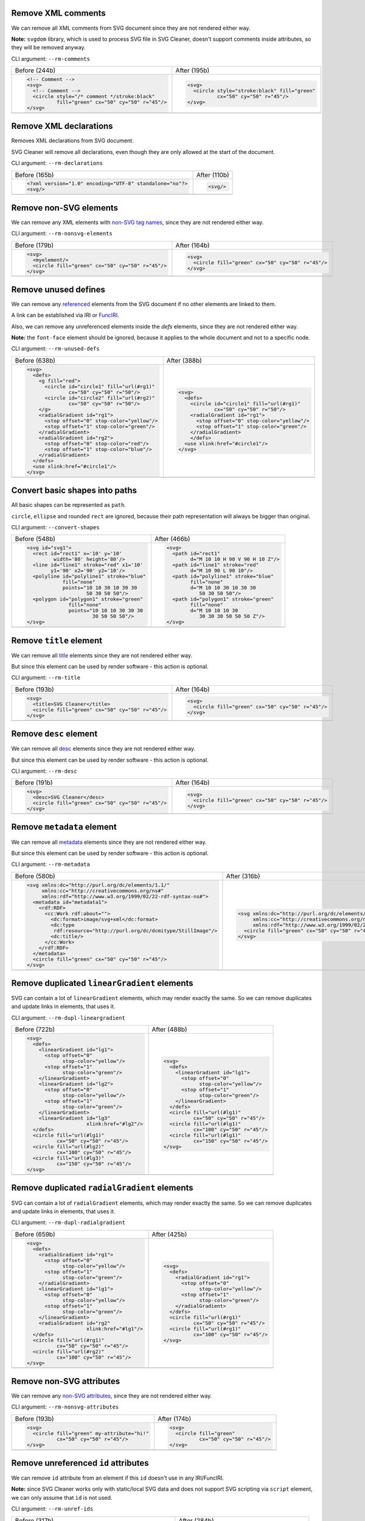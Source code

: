 .. This file is autogenerated. Do not edit it!

Remove XML comments
-------------------

We can remove all XML comments from SVG document since they are not rendered either way.

**Note:** ``svgdom`` library, which is used to process SVG file in SVG Cleaner,
doesn't support comments inside attributes, so they will be removed anyway.

CLI argument: ``--rm-comments``

+----------------------------------------------------------------------------------+---------------------------------------------------------------------------------+
| Before (244b)                                                                    | After (195b)                                                                    |
+----------------------------------------------------------------------------------+---------------------------------------------------------------------------------+
| .. code-block:: XML                                                              | .. code-block:: XML                                                             |
|                                                                                  |                                                                                 |
|   <!-- Comment -->                                                               |   <svg>                                                                         |
|   <svg>                                                                          |     <circle style="stroke:black" fill="green"                                   |
|     <!-- Comment -->                                                             |             cx="50" cy="50" r="45"/>                                            |
|     <circle style="/* comment */stroke:black"                                    |   </svg>                                                                        |
|             fill="green" cx="50" cy="50" r="45"/>                                |                                                                                 |
|   </svg>                                                                         |                                                                                 |
+----------------------------------------------------------------------------------+---------------------------------------------------------------------------------+
| .. image:: https://razrfalcon.github.io/svgcleaner/images/before/rm-comments.svg | .. image:: https://razrfalcon.github.io/svgcleaner/images/after/rm-comments.svg |
+----------------------------------------------------------------------------------+---------------------------------------------------------------------------------+


Remove XML declarations
-----------------------

Removes XML declarations from SVG document.

SVG Cleaner will remove all declarations, even though they are only allowed
at the start of the document.

CLI argument: ``--rm-declarations``

+--------------------------------------------------------------------------------------+-------------------------------------------------------------------------------------+
| Before (165b)                                                                        | After (110b)                                                                        |
+--------------------------------------------------------------------------------------+-------------------------------------------------------------------------------------+
| .. code-block:: XML                                                                  | .. code-block:: XML                                                                 |
|                                                                                      |                                                                                     |
|   <?xml version="1.0" encoding="UTF-8" standalone="no"?>                             |   <svg/>                                                                            |
|   <svg/>                                                                             |                                                                                     |
+--------------------------------------------------------------------------------------+-------------------------------------------------------------------------------------+
| .. image:: https://razrfalcon.github.io/svgcleaner/images/before/rm-declarations.svg | .. image:: https://razrfalcon.github.io/svgcleaner/images/after/rm-declarations.svg |
+--------------------------------------------------------------------------------------+-------------------------------------------------------------------------------------+


Remove non-SVG elements
-----------------------

We can remove any XML elements with `non-SVG tag names <https://www.w3.org/TR/SVG/eltindex.html>`_, since they are not rendered either way.

CLI argument: ``--rm-nonsvg-elements``

+-----------------------------------------------------------------------------------------+----------------------------------------------------------------------------------------+
| Before (179b)                                                                           | After (164b)                                                                           |
+-----------------------------------------------------------------------------------------+----------------------------------------------------------------------------------------+
| .. code-block:: XML                                                                     | .. code-block:: XML                                                                    |
|                                                                                         |                                                                                        |
|   <svg>                                                                                 |   <svg>                                                                                |
|     <myelement/>                                                                        |     <circle fill="green" cx="50" cy="50" r="45"/>                                      |
|     <circle fill="green" cx="50" cy="50" r="45"/>                                       |   </svg>                                                                               |
|   </svg>                                                                                |                                                                                        |
+-----------------------------------------------------------------------------------------+----------------------------------------------------------------------------------------+
| .. image:: https://razrfalcon.github.io/svgcleaner/images/before/rm-nonsvg-elements.svg | .. image:: https://razrfalcon.github.io/svgcleaner/images/after/rm-nonsvg-elements.svg |
+-----------------------------------------------------------------------------------------+----------------------------------------------------------------------------------------+


Remove unused defines
---------------------

We can remove any `referenced <https://www.w3.org/TR/SVG/struct.html#Head>`_ elements from the
SVG document if no other elements are linked to them.

A link can be established via IRI or `FuncIRI <https://www.w3.org/TR/SVG/linking.html#IRIforms>`_.

Also, we can remove any unreferenced elements inside the `defs` elements,
since they are not rendered either way.

**Note:** the ``font-face`` element should be ignored, because it applies to the whole
document and not to a specific node.

CLI argument: ``--rm-unused-defs``

+-------------------------------------------------------------------------------------+------------------------------------------------------------------------------------+
| Before (638b)                                                                       | After (388b)                                                                       |
+-------------------------------------------------------------------------------------+------------------------------------------------------------------------------------+
| .. code-block:: XML                                                                 | .. code-block:: XML                                                                |
|                                                                                     |                                                                                    |
|   <svg>                                                                             |   <svg>                                                                            |
|     <defs>                                                                          |     <defs>                                                                         |
|       <g fill="red">                                                                |       <circle id="circle1" fill="url(#rg1)"                                        |
|         <circle id="circle1" fill="url(#rg1)"                                       |               cx="50" cy="50" r="50"/>                                             |
|                 cx="50" cy="50" r="50"/>                                            |       <radialGradient id="rg1">                                                    |
|         <circle id="circle2" fill="url(#rg2)"                                       |         <stop offset="0" stop-color="yellow"/>                                     |
|                 cx="50" cy="50" r="50"/>                                            |         <stop offset="1" stop-color="green"/>                                      |
|       </g>                                                                          |       </radialGradient>                                                            |
|       <radialGradient id="rg1">                                                     |       </defs>                                                                      |
|         <stop offset="0" stop-color="yellow"/>                                      |     <use xlink:href="#circle1"/>                                                   |
|         <stop offset="1" stop-color="green"/>                                       |   </svg>                                                                           |
|       </radialGradient>                                                             |                                                                                    |
|       <radialGradient id="rg2">                                                     |                                                                                    |
|         <stop offset="0" stop-color="red"/>                                         |                                                                                    |
|         <stop offset="1" stop-color="blue"/>                                        |                                                                                    |
|       </radialGradient>                                                             |                                                                                    |
|     </defs>                                                                         |                                                                                    |
|     <use xlink:href="#circle1"/>                                                    |                                                                                    |
|   </svg>                                                                            |                                                                                    |
+-------------------------------------------------------------------------------------+------------------------------------------------------------------------------------+
| .. image:: https://razrfalcon.github.io/svgcleaner/images/before/rm-unused-defs.svg | .. image:: https://razrfalcon.github.io/svgcleaner/images/after/rm-unused-defs.svg |
+-------------------------------------------------------------------------------------+------------------------------------------------------------------------------------+


Convert basic shapes into paths
-------------------------------

All basic shapes can be represented as ``path``.

``circle``, ``ellipse`` and rounded ``rect``  are ignored, because their path representation will always be bigger than original.

CLI argument: ``--convert-shapes``

+-------------------------------------------------------------------------------------+------------------------------------------------------------------------------------+
| Before (548b)                                                                       | After (466b)                                                                       |
+-------------------------------------------------------------------------------------+------------------------------------------------------------------------------------+
| .. code-block:: XML                                                                 | .. code-block:: XML                                                                |
|                                                                                     |                                                                                    |
|   <svg id="svg1">                                                                   |   <svg>                                                                            |
|     <rect id="rect1" x='10' y='10'                                                  |     <path id="rect1"                                                               |
|            width='80' height='80'/>                                                 |           d="M 10 10 H 90 V 90 H 10 Z"/>                                           |
|     <line id="line1" stroke="red" x1='10'                                           |     <path id="line1" stroke="red"                                                  |
|           y1='90' x2='90' y2='10'/>                                                 |           d="M 10 90 L 90 10"/>                                                    |
|     <polyline id="polyline1" stroke="blue"                                          |     <path id="polyline1" stroke="blue"                                             |
|               fill="none"                                                           |           fill="none"                                                              |
|               points="10 10 30 10 30 30                                             |           d="M 10 10 30 10 30 30                                                   |
|                       50 30 50 50"/>                                                |              50 30 50 50"/>                                                        |
|     <polygon id="polygon1" stroke="green"                                           |     <path id="polygon1" stroke="green"                                             |
|                 fill="none"                                                         |           fill="none"                                                              |
|                 points="10 10 10 30 30 30                                           |           d="M 10 10 10 30                                                         |
|                         30 50 50 50"/>                                              |              30 30 30 50 50 50 Z"/>                                                |
|   </svg>                                                                            |   </svg>                                                                           |
+-------------------------------------------------------------------------------------+------------------------------------------------------------------------------------+
| .. image:: https://razrfalcon.github.io/svgcleaner/images/before/convert-shapes.svg | .. image:: https://razrfalcon.github.io/svgcleaner/images/after/convert-shapes.svg |
+-------------------------------------------------------------------------------------+------------------------------------------------------------------------------------+


Remove ``title`` element
------------------------

We can remove all `title <https://www.w3.org/TR/SVG/struct.html#DescriptionAndTitleElements>`_  elements since they are not rendered either way.

But since this element can be used by render software - this action is optional.

CLI argument: ``--rm-title``

+-------------------------------------------------------------------------------+------------------------------------------------------------------------------+
| Before (193b)                                                                 | After (164b)                                                                 |
+-------------------------------------------------------------------------------+------------------------------------------------------------------------------+
| .. code-block:: XML                                                           | .. code-block:: XML                                                          |
|                                                                               |                                                                              |
|   <svg>                                                                       |   <svg>                                                                      |
|     <title>SVG Cleaner</title>                                                |     <circle fill="green" cx="50" cy="50" r="45"/>                            |
|     <circle fill="green" cx="50" cy="50" r="45"/>                             |   </svg>                                                                     |
|   </svg>                                                                      |                                                                              |
+-------------------------------------------------------------------------------+------------------------------------------------------------------------------+
| .. image:: https://razrfalcon.github.io/svgcleaner/images/before/rm-title.svg | .. image:: https://razrfalcon.github.io/svgcleaner/images/after/rm-title.svg |
+-------------------------------------------------------------------------------+------------------------------------------------------------------------------+


Remove ``desc`` element
------------------------

We can remove all `desc <https://www.w3.org/TR/SVG/struct.html#DescriptionAndTitleElements>`_  elements since they are not rendered either way.

But since this element can be used by render software - this action is optional.

CLI argument: ``--rm-desc``

+------------------------------------------------------------------------------+-----------------------------------------------------------------------------+
| Before (191b)                                                                | After (164b)                                                                |
+------------------------------------------------------------------------------+-----------------------------------------------------------------------------+
| .. code-block:: XML                                                          | .. code-block:: XML                                                         |
|                                                                              |                                                                             |
|   <svg>                                                                      |   <svg>                                                                     |
|     <desc>SVG Cleaner</desc>                                                 |     <circle fill="green" cx="50" cy="50" r="45"/>                           |
|     <circle fill="green" cx="50" cy="50" r="45"/>                            |   </svg>                                                                    |
|   </svg>                                                                     |                                                                             |
+------------------------------------------------------------------------------+-----------------------------------------------------------------------------+
| .. image:: https://razrfalcon.github.io/svgcleaner/images/before/rm-desc.svg | .. image:: https://razrfalcon.github.io/svgcleaner/images/after/rm-desc.svg |
+------------------------------------------------------------------------------+-----------------------------------------------------------------------------+


Remove ``metadata`` element
---------------------------

We can remove all `metadata <https://www.w3.org/TR/SVG/metadata.html#MetadataElement>`_  elements since they are not rendered either way.

But since this element can be used by render software - this action is optional.

CLI argument: ``--rm-metadata``

+----------------------------------------------------------------------------------+---------------------------------------------------------------------------------+
| Before (580b)                                                                    | After (316b)                                                                    |
+----------------------------------------------------------------------------------+---------------------------------------------------------------------------------+
| .. code-block:: XML                                                              | .. code-block:: XML                                                             |
|                                                                                  |                                                                                 |
|   <svg xmlns:dc="http://purl.org/dc/elements/1.1/"                               |   <svg xmlns:dc="http://purl.org/dc/elements/1.1/"                              |
|        xmlns:cc="http://creativecommons.org/ns#"                                 |        xmlns:cc="http://creativecommons.org/ns#"                                |
|        xmlns:rdf="http://www.w3.org/1999/02/22-rdf-syntax-ns#">                  |        xmlns:rdf="http://www.w3.org/1999/02/22-rdf-syntax-ns#">                 |
|     <metadata id="metadata1">                                                    |     <circle fill="green" cx="50" cy="50" r="45"/>                               |
|       <rdf:RDF>                                                                  |   </svg>                                                                        |
|         <cc:Work rdf:about="">                                                   |                                                                                 |
|           <dc:format>image/svg+xml</dc:format>                                   |                                                                                 |
|           <dc:type                                                               |                                                                                 |
|            rdf:resource="http://purl.org/dc/dcmitype/StillImage"/>               |                                                                                 |
|           <dc:title/>                                                            |                                                                                 |
|         </cc:Work>                                                               |                                                                                 |
|       </rdf:RDF>                                                                 |                                                                                 |
|     </metadata>                                                                  |                                                                                 |
|     <circle fill="green" cx="50" cy="50" r="45"/>                                |                                                                                 |
|   </svg>                                                                         |                                                                                 |
+----------------------------------------------------------------------------------+---------------------------------------------------------------------------------+
| .. image:: https://razrfalcon.github.io/svgcleaner/images/before/rm-metadata.svg | .. image:: https://razrfalcon.github.io/svgcleaner/images/after/rm-metadata.svg |
+----------------------------------------------------------------------------------+---------------------------------------------------------------------------------+


Remove duplicated ``linearGradient`` elements
---------------------------------------------

SVG can contain a lot of ``linearGradient`` elements, which may render exactly the same. So we can remove duplicates and update links in elements, that uses it.

CLI argument: ``--rm-dupl-lineargradient``

+---------------------------------------------------------------------------------------------+--------------------------------------------------------------------------------------------+
| Before (722b)                                                                               | After (488b)                                                                               |
+---------------------------------------------------------------------------------------------+--------------------------------------------------------------------------------------------+
| .. code-block:: XML                                                                         | .. code-block:: XML                                                                        |
|                                                                                             |                                                                                            |
|   <svg>                                                                                     |   <svg>                                                                                    |
|     <defs>                                                                                  |     <defs>                                                                                 |
|       <linearGradient id="lg1">                                                             |       <linearGradient id="lg1">                                                            |
|         <stop offset="0"                                                                    |         <stop offset="0"                                                                   |
|               stop-color="yellow"/>                                                         |               stop-color="yellow"/>                                                        |
|         <stop offset="1"                                                                    |         <stop offset="1"                                                                   |
|               stop-color="green"/>                                                          |               stop-color="green"/>                                                         |
|       </linearGradient>                                                                     |       </linearGradient>                                                                    |
|       <linearGradient id="lg2">                                                             |     </defs>                                                                                |
|         <stop offset="0"                                                                    |     <circle fill="url(#lg1)"                                                               |
|               stop-color="yellow"/>                                                         |             cx="50" cy="50" r="45"/>                                                       |
|         <stop offset="1"                                                                    |     <circle fill="url(#lg1)"                                                               |
|               stop-color="green"/>                                                          |             cx="100" cy="50" r="45"/>                                                      |
|       </linearGradient>                                                                     |     <circle fill="url(#lg1)"                                                               |
|       <linearGradient id="lg3"                                                              |             cx="150" cy="50" r="45"/>                                                      |
|                       xlink:href="#lg2"/>                                                   |   </svg>                                                                                   |
|     </defs>                                                                                 |                                                                                            |
|     <circle fill="url(#lg1)"                                                                |                                                                                            |
|             cx="50" cy="50" r="45"/>                                                        |                                                                                            |
|     <circle fill="url(#lg2)"                                                                |                                                                                            |
|             cx="100" cy="50" r="45"/>                                                       |                                                                                            |
|     <circle fill="url(#lg3)"                                                                |                                                                                            |
|             cx="150" cy="50" r="45"/>                                                       |                                                                                            |
|   </svg>                                                                                    |                                                                                            |
+---------------------------------------------------------------------------------------------+--------------------------------------------------------------------------------------------+
| .. image:: https://razrfalcon.github.io/svgcleaner/images/before/rm-dupl-lineargradient.svg | .. image:: https://razrfalcon.github.io/svgcleaner/images/after/rm-dupl-lineargradient.svg |
+---------------------------------------------------------------------------------------------+--------------------------------------------------------------------------------------------+


Remove duplicated ``radialGradient`` elements
---------------------------------------------

SVG can contain a lot of ``radialGradient`` elements, which may render exactly the same. So we can remove duplicates and update links in elements, that uses it.

CLI argument: ``--rm-dupl-radialgradient``

+---------------------------------------------------------------------------------------------+--------------------------------------------------------------------------------------------+
| Before (659b)                                                                               | After (425b)                                                                               |
+---------------------------------------------------------------------------------------------+--------------------------------------------------------------------------------------------+
| .. code-block:: XML                                                                         | .. code-block:: XML                                                                        |
|                                                                                             |                                                                                            |
|   <svg>                                                                                     |   <svg>                                                                                    |
|     <defs>                                                                                  |     <defs>                                                                                 |
|       <radialGradient id="rg1">                                                             |       <radialGradient id="rg1">                                                            |
|         <stop offset="0"                                                                    |         <stop offset="0"                                                                   |
|               stop-color="yellow"/>                                                         |               stop-color="yellow"/>                                                        |
|         <stop offset="1"                                                                    |         <stop offset="1"                                                                   |
|               stop-color="green"/>                                                          |               stop-color="green"/>                                                         |
|       </radialGradient>                                                                     |       </radialGradient>                                                                    |
|       <linearGradient id="lg1">                                                             |     </defs>                                                                                |
|         <stop offset="0"                                                                    |     <circle fill="url(#rg1)"                                                               |
|               stop-color="yellow"/>                                                         |             cx="50" cy="50" r="45"/>                                                       |
|         <stop offset="1"                                                                    |     <circle fill="url(#rg1)"                                                               |
|               stop-color="green"/>                                                          |             cx="100" cy="50" r="45"/>                                                      |
|       </linearGradient>                                                                     |   </svg>                                                                                   |
|       <radialGradient id="rg2"                                                              |                                                                                            |
|                       xlink:href="#lg1"/>                                                   |                                                                                            |
|     </defs>                                                                                 |                                                                                            |
|     <circle fill="url(#rg1)"                                                                |                                                                                            |
|             cx="50" cy="50" r="45"/>                                                        |                                                                                            |
|     <circle fill="url(#rg2)"                                                                |                                                                                            |
|             cx="100" cy="50" r="45"/>                                                       |                                                                                            |
|   </svg>                                                                                    |                                                                                            |
+---------------------------------------------------------------------------------------------+--------------------------------------------------------------------------------------------+
| .. image:: https://razrfalcon.github.io/svgcleaner/images/before/rm-dupl-radialgradient.svg | .. image:: https://razrfalcon.github.io/svgcleaner/images/after/rm-dupl-radialgradient.svg |
+---------------------------------------------------------------------------------------------+--------------------------------------------------------------------------------------------+


Remove non-SVG attributes
-------------------------

We can remove any `non-SVG attributes <https://www.w3.org/TR/SVG/attindex.html>`_, since they are not rendered either way.

CLI argument: ``--rm-nonsvg-attributes``

+-------------------------------------------------------------------------------------------+------------------------------------------------------------------------------------------+
| Before (193b)                                                                             | After (174b)                                                                             |
+-------------------------------------------------------------------------------------------+------------------------------------------------------------------------------------------+
| .. code-block:: XML                                                                       | .. code-block:: XML                                                                      |
|                                                                                           |                                                                                          |
|   <svg>                                                                                   |   <svg>                                                                                  |
|     <circle fill="green" my-attribute="hi!"                                               |     <circle fill="green"                                                                 |
|             cx="50" cy="50" r="45"/>                                                      |             cx="50" cy="50" r="45"/>                                                     |
|   </svg>                                                                                  |   </svg>                                                                                 |
+-------------------------------------------------------------------------------------------+------------------------------------------------------------------------------------------+
| .. image:: https://razrfalcon.github.io/svgcleaner/images/before/rm-nonsvg-attributes.svg | .. image:: https://razrfalcon.github.io/svgcleaner/images/after/rm-nonsvg-attributes.svg |
+-------------------------------------------------------------------------------------------+------------------------------------------------------------------------------------------+


Remove unreferenced ``id`` attributes
-------------------------------------

We can remove ``id`` attribute from an element if this ``id`` doesn't use in any IRI/FuncIRI.

**Note:** since SVG Cleaner works only with static/local SVG data and does not support
SVG scripting via ``script`` element, we can only assume that ``id`` is not used.

CLI argument: ``--rm-unref-ids``

+-----------------------------------------------------------------------------------+----------------------------------------------------------------------------------+
| Before (317b)                                                                     | After (284b)                                                                     |
+-----------------------------------------------------------------------------------+----------------------------------------------------------------------------------+
| .. code-block:: XML                                                               | .. code-block:: XML                                                              |
|                                                                                   |                                                                                  |
|   <svg id="svg1">                                                                 |   <svg>                                                                          |
|     <circle id="circle1" fill="green"                                             |     <circle id="circle1" fill="green"                                            |
|             cx="50" cy="50" r="50"/>                                              |             cx="50" cy="50" r="50"/>                                             |
|     <circle id="circle2" fill="blue"                                              |     <circle fill="blue"                                                          |
|             cx="100" cy="50" r="50"/>                                             |             cx="100" cy="50" r="50"/>                                            |
|     <use id="use1" x="100" xlink:href="#circle1"/>                                |     <use x="100" xlink:href="#circle1"/>                                         |
|   </svg>                                                                          |   </svg>                                                                         |
+-----------------------------------------------------------------------------------+----------------------------------------------------------------------------------+
| .. image:: https://razrfalcon.github.io/svgcleaner/images/before/rm-unref-ids.svg | .. image:: https://razrfalcon.github.io/svgcleaner/images/after/rm-unref-ids.svg |
+-----------------------------------------------------------------------------------+----------------------------------------------------------------------------------+


Remove unused text-related attributes
-------------------------------------

We can remove text-related attributes, when there is no text.

But since attributes like a `font` can impact a `length` values with a `em`/`ex` units
- it's a bit more complicated. Also, the text itself can be defined in many different ways.

CLI argument: ``--rm-text-attributes``

+-----------------------------------------------------------------------------------------+----------------------------------------------------------------------------------------+
| Before (248b)                                                                           | After (233b)                                                                           |
+-----------------------------------------------------------------------------------------+----------------------------------------------------------------------------------------+
| .. code-block:: XML                                                                     | .. code-block:: XML                                                                    |
|                                                                                         |                                                                                        |
|   <svg>                                                                                 |   <svg>                                                                                |
|     <circle fill="green" font="Verdana"                                                 |     <circle fill="green"                                                               |
|             cx="50" cy="50" r="45"/>                                                    |             cx="50" cy="50" r="45"/>                                                   |
|     <text y="30" x="30" font-size="14pt">                                               |     <text y="30" x="30" font-size="14pt">                                              |
|       Text                                                                              |       Text                                                                             |
|     </text>                                                                             |     </text>                                                                            |
|   </svg>                                                                                |   </svg>                                                                               |
+-----------------------------------------------------------------------------------------+----------------------------------------------------------------------------------------+
| .. image:: https://razrfalcon.github.io/svgcleaner/images/before/rm-text-attributes.svg | .. image:: https://razrfalcon.github.io/svgcleaner/images/after/rm-text-attributes.svg |
+-----------------------------------------------------------------------------------------+----------------------------------------------------------------------------------------+


Trim ``id`` attributes
----------------------

Renames elements ``id`` attribute to a shorter one. All IRI and FuncIRI will be updated too.

Shorter name generated by encoding a serial number of this ``id`` attribute using a range of acceptable chars: a-zA-Z0-9. Given that first char can't be 0-9.

For example: 1 -> a, 51 -> aa, 113 -> ba and so on.

CLI argument: ``--trim-ids``

+-------------------------------------------------------------------------------+------------------------------------------------------------------------------+
| Before (522b)                                                                 | After (451b)                                                                 |
+-------------------------------------------------------------------------------+------------------------------------------------------------------------------+
| .. code-block:: XML                                                           | .. code-block:: XML                                                          |
|                                                                               |                                                                              |
|   <svg id="svg1">                                                             |   <svg id="a">                                                               |
|     <defs id="defs1">                                                         |     <defs id="b">                                                            |
|       <linearGradient id="linearGradient1">                                   |       <linearGradient id="c">                                                |
|         <stop id="stop1" offset="0"                                           |         <stop id="d" offset="0"                                              |
|               stop-color="yellow"/>                                           |               stop-color="yellow"/>                                          |
|         <stop id="stop2" offset="1"                                           |         <stop id="e" offset="1"                                              |
|               stop-color="green"/>                                            |               stop-color="green"/>                                           |
|       </linearGradient>                                                       |       </linearGradient>                                                      |
|       <radialGradient id="radialGradient1"                                    |       <radialGradient id="f"                                                 |
|                       xlink:href="#linearGradient1"/>                         |                       xlink:href="#c"/>                                      |
|     </defs>                                                                   |     </defs>                                                                  |
|     <circle fill="url(#radialGradient1)"                                      |     <circle fill="url(#f)"                                                   |
|             cx="50" cy="50" r="45"/>                                          |             cx="50" cy="50" r="45"/>                                         |
|   </svg>                                                                      |   </svg>                                                                     |
+-------------------------------------------------------------------------------+------------------------------------------------------------------------------+
| .. image:: https://razrfalcon.github.io/svgcleaner/images/before/trim-ids.svg | .. image:: https://razrfalcon.github.io/svgcleaner/images/after/trim-ids.svg |
+-------------------------------------------------------------------------------+------------------------------------------------------------------------------+


Remove attributes with default values
-------------------------------------

We can remove attributes with default values if they are not covered by the parent elements.
Some attributes do not support an inheritance, so we can remove them
without checking a parent elements.

In the example below we have a ``circle`` element with a ``fill`` and a ``stroke`` attributes,
which have default values. We can't remove a ``fill`` from a ``circle``, because than the rect
will be filled with a red, but a ``stroke`` can be easily removed.

CLI argument: ``--rm-default-attributes``

+--------------------------------------------------------------------------------------------+-------------------------------------------------------------------------------------------+
| Before (216b)                                                                              | After (202b)                                                                              |
+--------------------------------------------------------------------------------------------+-------------------------------------------------------------------------------------------+
| .. code-block:: XML                                                                        | .. code-block:: XML                                                                       |
|                                                                                            |                                                                                           |
|   <svg>                                                                                    |   <svg>                                                                                   |
|     <g fill="red">                                                                         |     <g fill="red">                                                                        |
|       <circle fill="black" stroke="none"                                                   |       <circle fill="black" cx="50"                                                        |
|               cx="50" cy="50" r="45"/>                                                     |               cy="50" r="45"/>                                                            |
|     </g>                                                                                   |     </g>                                                                                  |
|   </svg>                                                                                   |   </svg>                                                                                  |
+--------------------------------------------------------------------------------------------+-------------------------------------------------------------------------------------------+
| .. image:: https://razrfalcon.github.io/svgcleaner/images/before/rm-default-attributes.svg | .. image:: https://razrfalcon.github.io/svgcleaner/images/after/rm-default-attributes.svg |
+--------------------------------------------------------------------------------------------+-------------------------------------------------------------------------------------------+


Remove an unused ``xmlns:xlink`` attribute
------------------------------------------

We can remove a ``xmlns:xlink`` attribute if document doesn't use an element
referencing via the ``xlink:href``.

CLI argument: ``--rm-xmlns-xlink-attribute``

+-----------------------------------------------------------------------------------------------+----------------------------------------------------------------------------------------------+
| Before (163b)                                                                                 | After (120b)                                                                                 |
+-----------------------------------------------------------------------------------------------+----------------------------------------------------------------------------------------------+
| .. code-block:: XML                                                                           | .. code-block:: XML                                                                          |
|                                                                                               |                                                                                              |
|   <svg xmlns:xlink="http://www.w3.org/1999/xlink">                                            |   <svg>                                                                                      |
|     <circle fill="green" cx="50" cy="50" r="45"/>                                             |     <circle fill="green" cx="50" cy="50" r="45"/>                                            |
|   </svg>                                                                                      |   </svg>                                                                                     |
+-----------------------------------------------------------------------------------------------+----------------------------------------------------------------------------------------------+
| .. image:: https://razrfalcon.github.io/svgcleaner/images/before/rm-xmlns-xlink-attribute.svg | .. image:: https://razrfalcon.github.io/svgcleaner/images/after/rm-xmlns-xlink-attribute.svg |
+-----------------------------------------------------------------------------------------------+----------------------------------------------------------------------------------------------+


Use compact notation for paths
------------------------------

By SVG spec we are allowed to remove some symbols from path notation without breaking parsing.

CLI argument: ``--trim-paths``

+---------------------------------------------------------------------------------+--------------------------------------------------------------------------------+
| Before (251b)                                                                   | After (227b)                                                                   |
+---------------------------------------------------------------------------------+--------------------------------------------------------------------------------+
| .. code-block:: XML                                                             | .. code-block:: XML                                                            |
|                                                                                 |                                                                                |
|   <svg>                                                                         |   <svg>                                                                        |
|     <path fill="green" stroke="red"                                             |     <path fill="green" stroke="red"                                            |
|           stroke-width="2"                                                      |           stroke-width="2"                                                     |
|           d="M 30 60 a 25 25 -30 1 1 50,-20                                     |           d="M30 60a25 25-30 1 1 50-20l.5.5l30 60z"/>                          |
|              l 0.5 0.5 l 30 60 z"/>                                             |   </svg>                                                                       |
|   </svg>                                                                        |                                                                                |
+---------------------------------------------------------------------------------+--------------------------------------------------------------------------------+
| .. image:: https://razrfalcon.github.io/svgcleaner/images/before/trim-paths.svg | .. image:: https://razrfalcon.github.io/svgcleaner/images/after/trim-paths.svg |
+---------------------------------------------------------------------------------+--------------------------------------------------------------------------------+


Remove subsequent segments command from paths
---------------------------------------------

If path segment has the same type as previous - we can skip command specifier.

CLI argument: ``--rm-dupl-cmd-in-paths``

+-------------------------------------------------------------------------------------------+------------------------------------------------------------------------------------------+
| Before (239b)                                                                             | After (233b)                                                                             |
+-------------------------------------------------------------------------------------------+------------------------------------------------------------------------------------------+
| .. code-block:: XML                                                                       | .. code-block:: XML                                                                      |
|                                                                                           |                                                                                          |
|   <svg>                                                                                   |   <svg>                                                                                  |
|     <path d="M 10 10 L 90 10 L 90 90                                                      |     <path d="M 10 10 L 90 10 90 90                                                       |
|              L 10 90 L 10 10"                                                             |              10 90 10 10"                                                                |
|           fill="none" stroke="red"                                                        |           fill="none" stroke="red"                                                       |
|           stroke-width="2"/>                                                              |           stroke-width="2"/>                                                             |
|   </svg>                                                                                  |   </svg>                                                                                 |
+-------------------------------------------------------------------------------------------+------------------------------------------------------------------------------------------+
| .. image:: https://razrfalcon.github.io/svgcleaner/images/before/rm-dupl-cmd-in-paths.svg | .. image:: https://razrfalcon.github.io/svgcleaner/images/after/rm-dupl-cmd-in-paths.svg |
+-------------------------------------------------------------------------------------------+------------------------------------------------------------------------------------------+


Join ArcTo flags
----------------

Elliptical arc curve segment has flags parameters, which can have values of ``0`` or ``1``. Since we have fixed-width values, we can skip spaces between them.

**Note:** Sadly, but most of the viewers doesn't support such notation, even throw it's valid by SVG spec.

CLI argument: ``--join-arcto-flags``

+---------------------------------------------------------------------------------------+--------------------------------------------------------------------------------------+
| Before (231b)                                                                         | After (229b)                                                                         |
+---------------------------------------------------------------------------------------+--------------------------------------------------------------------------------------+
| .. code-block:: XML                                                                   | .. code-block:: XML                                                                  |
|                                                                                       |                                                                                      |
|   <svg>                                                                               |   <svg>                                                                              |
|     <path fill="green" stroke="red"                                                   |     <path fill="green" stroke="red"                                                  |
|           stroke-width="2"                                                            |           stroke-width="2"                                                           |
|           d="M 30 60                                                                  |           d="M 30 60                                                                 |
|              a 25 25 -30 1 1 50 -20"/>                                                |              a 25 25 -30 1150 -20"/>                                                 |
|   </svg>                                                                              |   </svg>                                                                             |
+---------------------------------------------------------------------------------------+--------------------------------------------------------------------------------------+
| .. image:: https://razrfalcon.github.io/svgcleaner/images/before/join-arcto-flags.svg | .. image:: https://razrfalcon.github.io/svgcleaner/images/after/join-arcto-flags.svg |
+---------------------------------------------------------------------------------------+--------------------------------------------------------------------------------------+


Coordinates precision
---------------------

Set precision for numeric attributes, such as `<length> <https://www.w3.org/TR/SVG/types.html#DataTypeLength>`_,
`<number> <https://www.w3.org/TR/SVG/types.html#DataTypeNumber>`_, `<coordinate> <https://www.w3.org/TR/SVG/types.html#DataTypeCoordinate>`_ and basically for all of the numbers is SVG.

Transforms precision
--------------------

Set numeric precision for ``a``, ``b``, ``c``, ``d`` values of transform matrix. 

We need a separate option for them since their values often very small and we need a decent precision to keep them correct.

Use #RGB notation when possible
-------------------------------

Use #RGB notation instead of #RRGGBB when possible.

**NOTE:** by default all color stored as #RRGGBB, since libsvgdom doesn't stores colors original text representation.

CLI argument: ``--trim-colors``

+----------------------------------------------------------------------------------+---------------------------------------------------------------------------------+
| Before (166b)                                                                    | After (163b)                                                                    |
+----------------------------------------------------------------------------------+---------------------------------------------------------------------------------+
| .. code-block:: XML                                                              | .. code-block:: XML                                                             |
|                                                                                  |                                                                                 |
|   <svg>                                                                          |   <svg>                                                                         |
|     <circle fill="#00ff00" cx="50" cy="50" r="45"/>                              |     <circle fill="#0f0" cx="50" cy="50" r="45"/>                                |
|   </svg>                                                                         |   </svg>                                                                        |
+----------------------------------------------------------------------------------+---------------------------------------------------------------------------------+
| .. image:: https://razrfalcon.github.io/svgcleaner/images/before/trim-colors.svg | .. image:: https://razrfalcon.github.io/svgcleaner/images/after/trim-colors.svg |
+----------------------------------------------------------------------------------+---------------------------------------------------------------------------------+


Simplify transform matrices when possible
-----------------------------------------

Simplify transform matrices into short equivalent when possible.

CLI argument: ``--simplify-transforms``

+------------------------------------------------------------------------------------------+-----------------------------------------------------------------------------------------+
| Before (217b)                                                                            | After (210b)                                                                            |
+------------------------------------------------------------------------------------------+-----------------------------------------------------------------------------------------+
| .. code-block:: XML                                                                      | .. code-block:: XML                                                                     |
|                                                                                          |                                                                                         |
|   <svg>                                                                                  |   <svg>                                                                                 |
|     <circle fill="green" cx="50"                                                         |     <circle fill="green" cx="50"                                                        |
|             cy="50" r="45"                                                               |             cy="50" r="45"                                                              |
|             transform="matrix(1 0 0 1 25 0)"/>                                           |             transform="translate(25)"/>                                                 |
|   </svg>                                                                                 |   </svg>                                                                                |
+------------------------------------------------------------------------------------------+-----------------------------------------------------------------------------------------+
| .. image:: https://razrfalcon.github.io/svgcleaner/images/before/simplify-transforms.svg | .. image:: https://razrfalcon.github.io/svgcleaner/images/after/simplify-transforms.svg |
+------------------------------------------------------------------------------------------+-----------------------------------------------------------------------------------------+


XML Indent
----------

Set indent for XML nodes. Values between 0 and 4 indicate the number of indent spaces. The value of ''-1'' indicates no indent.

CLI argument: ``--indent``

+-----------------------------------------------------------------------------+----------------------------------------------------------------------------+
| Before (179b)                                                               | After (167b)                                                               |
+-----------------------------------------------------------------------------+----------------------------------------------------------------------------+
| .. code-block:: XML                                                         | .. code-block:: XML                                                        |
|                                                                             |                                                                            |
|   <svg>                                                                     |   <svg><g><circle fill="green" cx="50" cy="50" r="45"/></g></svg>          |
|     <g>                                                                     |                                                                            |
|       <circle fill="green" cx="50" cy="50" r="45"/>                         |                                                                            |
|     </g>                                                                    |                                                                            |
|   </svg>                                                                    |                                                                            |
+-----------------------------------------------------------------------------+----------------------------------------------------------------------------+
| .. image:: https://razrfalcon.github.io/svgcleaner/images/before/indent.svg | .. image:: https://razrfalcon.github.io/svgcleaner/images/after/indent.svg |
+-----------------------------------------------------------------------------+----------------------------------------------------------------------------+


